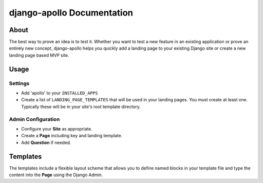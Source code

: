 ############################
django-apollo Documentation
############################

About
=====

The best way to prove an idea is to test it. Whether you want to test a new
feature in an existing application or prove an entirely new concept,
django-apollo helps you quickly add a landing page to your existing Django
site or create a new landing page based MVP site.

Usage
=====

Settings
--------

* Add 'apollo' to your ``INSTALLED_APPS``
* Create a list of ``LANDING_PAGE_TEMPLATES`` that will be used in your landing
  pages. You must create at least one. Typically these will be in your site's
  root template directory.

Admin Configuration
-------------------

* Configure your **Site** as appropriate.
* Create a **Page** including key and landing template.
* Add **Question** if needed.

Templates
=========

The templates include a flexible layout scheme that allows you to define named
blocks in your template file and type the content into the **Page** using the
Django Admin.
